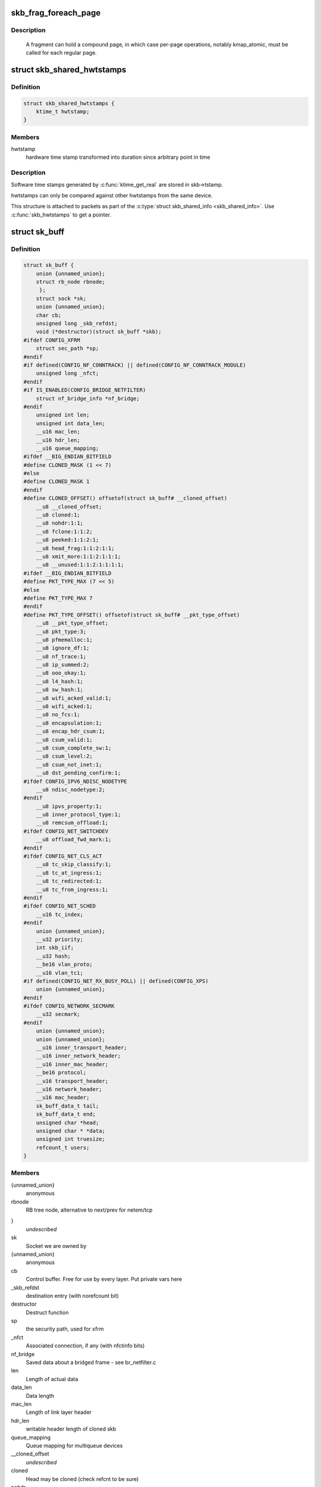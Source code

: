 .. -*- coding: utf-8; mode: rst -*-
.. src-file: include/linux/skbuff.h

.. _`skb_frag_foreach_page`:

skb_frag_foreach_page
=====================

.. c:function::  skb_frag_foreach_page( f,  f_off,  f_len,  p,  p_off,  p_len,  copied)

    loop over pages in a fragment

    :param  f:
        skb frag to operate on

    :param  f_off:
        offset from start of f->page.p

    :param  f_len:
        length from f_off to loop over

    :param  p:
        (temp var) current page

    :param  p_off:
        (temp var) offset from start of current page,
        non-zero only on first page.

    :param  p_len:
        (temp var) length in current page,
        < PAGE_SIZE only on first and last page.

    :param  copied:
        (temp var) length so far, excluding current p_len.

.. _`skb_frag_foreach_page.description`:

Description
-----------

     A fragment can hold a compound page, in which case per-page
     operations, notably kmap_atomic, must be called for each
     regular page.

.. _`skb_shared_hwtstamps`:

struct skb_shared_hwtstamps
===========================

.. c:type:: struct skb_shared_hwtstamps

    hardware time stamps

.. _`skb_shared_hwtstamps.definition`:

Definition
----------

.. code-block:: c

    struct skb_shared_hwtstamps {
        ktime_t hwtstamp;
    }

.. _`skb_shared_hwtstamps.members`:

Members
-------

hwtstamp
    hardware time stamp transformed into duration
    since arbitrary point in time

.. _`skb_shared_hwtstamps.description`:

Description
-----------

Software time stamps generated by \ :c:func:`ktime_get_real`\  are stored in
skb->tstamp.

hwtstamps can only be compared against other hwtstamps from
the same device.

This structure is attached to packets as part of the
\ :c:type:`struct skb_shared_info <skb_shared_info>`\ . Use \ :c:func:`skb_hwtstamps`\  to get a pointer.

.. _`sk_buff`:

struct sk_buff
==============

.. c:type:: struct sk_buff

    socket buffer

.. _`sk_buff.definition`:

Definition
----------

.. code-block:: c

    struct sk_buff {
        union {unnamed_union};
        struct rb_node rbnode;
         };
        struct sock *sk;
        union {unnamed_union};
        char cb;
        unsigned long _skb_refdst;
        void (*destructor)(struct sk_buff *skb);
    #ifdef CONFIG_XFRM
        struct sec_path *sp;
    #endif
    #if defined(CONFIG_NF_CONNTRACK) || defined(CONFIG_NF_CONNTRACK_MODULE)
        unsigned long _nfct;
    #endif
    #if IS_ENABLED(CONFIG_BRIDGE_NETFILTER)
        struct nf_bridge_info *nf_bridge;
    #endif
        unsigned int len;
        unsigned int data_len;
        __u16 mac_len;
        __u16 hdr_len;
        __u16 queue_mapping;
    #ifdef __BIG_ENDIAN_BITFIELD
    #define CLONED_MASK (1 << 7)
    #else
    #define CLONED_MASK 1
    #endif
    #define CLONED_OFFSET() offsetof(struct sk_buff# __cloned_offset)
        __u8 __cloned_offset;
        __u8 cloned:1;
        __u8 nohdr:1:1;
        __u8 fclone:1:1:2;
        __u8 peeked:1:1:2:1;
        __u8 head_frag:1:1:2:1:1;
        __u8 xmit_more:1:1:2:1:1:1;
        __u8 __unused:1:1:2:1:1:1:1;
    #ifdef __BIG_ENDIAN_BITFIELD
    #define PKT_TYPE_MAX (7 << 5)
    #else
    #define PKT_TYPE_MAX 7
    #endif
    #define PKT_TYPE_OFFSET() offsetof(struct sk_buff# __pkt_type_offset)
        __u8 __pkt_type_offset;
        __u8 pkt_type:3;
        __u8 pfmemalloc:1;
        __u8 ignore_df:1;
        __u8 nf_trace:1;
        __u8 ip_summed:2;
        __u8 ooo_okay:1;
        __u8 l4_hash:1;
        __u8 sw_hash:1;
        __u8 wifi_acked_valid:1;
        __u8 wifi_acked:1;
        __u8 no_fcs:1;
        __u8 encapsulation:1;
        __u8 encap_hdr_csum:1;
        __u8 csum_valid:1;
        __u8 csum_complete_sw:1;
        __u8 csum_level:2;
        __u8 csum_not_inet:1;
        __u8 dst_pending_confirm:1;
    #ifdef CONFIG_IPV6_NDISC_NODETYPE
        __u8 ndisc_nodetype:2;
    #endif
        __u8 ipvs_property:1;
        __u8 inner_protocol_type:1;
        __u8 remcsum_offload:1;
    #ifdef CONFIG_NET_SWITCHDEV
        __u8 offload_fwd_mark:1;
    #endif
    #ifdef CONFIG_NET_CLS_ACT
        __u8 tc_skip_classify:1;
        __u8 tc_at_ingress:1;
        __u8 tc_redirected:1;
        __u8 tc_from_ingress:1;
    #endif
    #ifdef CONFIG_NET_SCHED
        __u16 tc_index;
    #endif
        union {unnamed_union};
        __u32 priority;
        int skb_iif;
        __u32 hash;
        __be16 vlan_proto;
        __u16 vlan_tci;
    #if defined(CONFIG_NET_RX_BUSY_POLL) || defined(CONFIG_XPS)
        union {unnamed_union};
    #endif
    #ifdef CONFIG_NETWORK_SECMARK
        __u32 secmark;
    #endif
        union {unnamed_union};
        union {unnamed_union};
        __u16 inner_transport_header;
        __u16 inner_network_header;
        __u16 inner_mac_header;
        __be16 protocol;
        __u16 transport_header;
        __u16 network_header;
        __u16 mac_header;
        sk_buff_data_t tail;
        sk_buff_data_t end;
        unsigned char *head;
        unsigned char * *data;
        unsigned int truesize;
        refcount_t users;
    }

.. _`sk_buff.members`:

Members
-------

{unnamed_union}
    anonymous


rbnode
    RB tree node, alternative to next/prev for netem/tcp

}
    *undescribed*

sk
    Socket we are owned by

{unnamed_union}
    anonymous


cb
    Control buffer. Free for use by every layer. Put private vars here

_skb_refdst
    destination entry (with norefcount bit)

destructor
    Destruct function

sp
    the security path, used for xfrm

_nfct
    Associated connection, if any (with nfctinfo bits)

nf_bridge
    Saved data about a bridged frame - see br_netfilter.c

len
    Length of actual data

data_len
    Data length

mac_len
    Length of link layer header

hdr_len
    writable header length of cloned skb

queue_mapping
    Queue mapping for multiqueue devices

__cloned_offset
    *undescribed*

cloned
    Head may be cloned (check refcnt to be sure)

nohdr
    Payload reference only, must not modify header

fclone
    skbuff clone status

peeked
    this packet has been seen already, so stats have been
    done for it, don't do them again

head_frag
    *undescribed*

xmit_more
    More SKBs are pending for this queue

__unused
    *undescribed*

__pkt_type_offset
    *undescribed*

pkt_type
    Packet class

pfmemalloc
    *undescribed*

ignore_df
    allow local fragmentation

nf_trace
    netfilter packet trace flag

ip_summed
    Driver fed us an IP checksum

ooo_okay
    allow the mapping of a socket to a queue to be changed

l4_hash
    indicate hash is a canonical 4-tuple hash over transport
    ports.

sw_hash
    indicates hash was computed in software stack

wifi_acked_valid
    wifi_acked was set

wifi_acked
    whether frame was acked on wifi or not

no_fcs
    Request NIC to treat last 4 bytes as Ethernet FCS

encapsulation
    *undescribed*

encap_hdr_csum
    *undescribed*

csum_valid
    *undescribed*

csum_complete_sw
    *undescribed*

csum_level
    *undescribed*

csum_not_inet
    use CRC32c to resolve CHECKSUM_PARTIAL

dst_pending_confirm
    need to confirm neighbour

ndisc_nodetype
    router type (from link layer)

ipvs_property
    skbuff is owned by ipvs

inner_protocol_type
    *undescribed*

remcsum_offload
    *undescribed*

offload_fwd_mark
    *undescribed*

tc_skip_classify
    do not classify packet. set by IFB device

tc_at_ingress
    used within tc_classify to distinguish in/egress

tc_redirected
    packet was redirected by a tc action

tc_from_ingress
    if tc_redirected, tc_at_ingress at time of redirect

tc_index
    Traffic control index

{unnamed_union}
    anonymous


priority
    Packet queueing priority

skb_iif
    ifindex of device we arrived on

hash
    the packet hash

vlan_proto
    vlan encapsulation protocol

vlan_tci
    vlan tag control information

{unnamed_union}
    anonymous


secmark
    security marking

{unnamed_union}
    anonymous


{unnamed_union}
    anonymous


inner_transport_header
    Inner transport layer header (encapsulation)

inner_network_header
    Network layer header (encapsulation)

inner_mac_header
    Link layer header (encapsulation)

protocol
    Packet protocol from driver

transport_header
    Transport layer header

network_header
    Network layer header

mac_header
    Link layer header

tail
    Tail pointer

end
    End pointer

head
    Head of buffer

data
    Data head pointer

truesize
    Buffer size

users
    User count - see {datagram,tcp}.c

.. _`skb_dst`:

skb_dst
=======

.. c:function:: struct dst_entry *skb_dst(const struct sk_buff *skb)

    returns skb dst_entry

    :param const struct sk_buff \*skb:
        buffer

.. _`skb_dst.description`:

Description
-----------

Returns skb dst_entry, regardless of reference taken or not.

.. _`skb_dst_set`:

skb_dst_set
===========

.. c:function:: void skb_dst_set(struct sk_buff *skb, struct dst_entry *dst)

    sets skb dst

    :param struct sk_buff \*skb:
        buffer

    :param struct dst_entry \*dst:
        dst entry

.. _`skb_dst_set.description`:

Description
-----------

Sets skb dst, assuming a reference was taken on dst and should
be released by \ :c:func:`skb_dst_drop`\ 

.. _`skb_dst_set_noref`:

skb_dst_set_noref
=================

.. c:function:: void skb_dst_set_noref(struct sk_buff *skb, struct dst_entry *dst)

    sets skb dst, hopefully, without taking reference

    :param struct sk_buff \*skb:
        buffer

    :param struct dst_entry \*dst:
        dst entry

.. _`skb_dst_set_noref.description`:

Description
-----------

Sets skb dst, assuming a reference was not taken on dst.
If dst entry is cached, we do not take reference and dst_release
will be avoided by refdst_drop. If dst entry is not cached, we take
reference, so that last dst_release can destroy the dst immediately.

.. _`skb_dst_is_noref`:

skb_dst_is_noref
================

.. c:function:: bool skb_dst_is_noref(const struct sk_buff *skb)

    Test if skb dst isn't refcounted

    :param const struct sk_buff \*skb:
        buffer

.. _`skb_fclone_busy`:

skb_fclone_busy
===============

.. c:function:: bool skb_fclone_busy(const struct sock *sk, const struct sk_buff *skb)

    check if fclone is busy

    :param const struct sock \*sk:
        socket

    :param const struct sk_buff \*skb:
        buffer

.. _`skb_fclone_busy.description`:

Description
-----------

Returns true if skb is a fast clone, and its clone is not freed.
Some drivers call \ :c:func:`skb_orphan`\  in their \ :c:func:`ndo_start_xmit`\ ,
so we also check that this didnt happen.

.. _`skb_pad`:

skb_pad
=======

.. c:function:: int skb_pad(struct sk_buff *skb, int pad)

    zero pad the tail of an skb

    :param struct sk_buff \*skb:
        buffer to pad

    :param int pad:
        space to pad

.. _`skb_pad.description`:

Description
-----------

     Ensure that a buffer is followed by a padding area that is zero
     filled. Used by network drivers which may DMA or transfer data
     beyond the buffer end onto the wire.

     May return error in out of memory cases. The skb is freed on error.

.. _`skb_queue_empty`:

skb_queue_empty
===============

.. c:function:: int skb_queue_empty(const struct sk_buff_head *list)

    check if a queue is empty

    :param const struct sk_buff_head \*list:
        queue head

.. _`skb_queue_empty.description`:

Description
-----------

     Returns true if the queue is empty, false otherwise.

.. _`skb_queue_is_last`:

skb_queue_is_last
=================

.. c:function:: bool skb_queue_is_last(const struct sk_buff_head *list, const struct sk_buff *skb)

    check if skb is the last entry in the queue

    :param const struct sk_buff_head \*list:
        queue head

    :param const struct sk_buff \*skb:
        buffer

.. _`skb_queue_is_last.description`:

Description
-----------

     Returns true if \ ``skb``\  is the last buffer on the list.

.. _`skb_queue_is_first`:

skb_queue_is_first
==================

.. c:function:: bool skb_queue_is_first(const struct sk_buff_head *list, const struct sk_buff *skb)

    check if skb is the first entry in the queue

    :param const struct sk_buff_head \*list:
        queue head

    :param const struct sk_buff \*skb:
        buffer

.. _`skb_queue_is_first.description`:

Description
-----------

     Returns true if \ ``skb``\  is the first buffer on the list.

.. _`skb_queue_next`:

skb_queue_next
==============

.. c:function:: struct sk_buff *skb_queue_next(const struct sk_buff_head *list, const struct sk_buff *skb)

    return the next packet in the queue

    :param const struct sk_buff_head \*list:
        queue head

    :param const struct sk_buff \*skb:
        current buffer

.. _`skb_queue_next.description`:

Description
-----------

     Return the next packet in \ ``list``\  after \ ``skb``\ .  It is only valid to
     call this if \ :c:func:`skb_queue_is_last`\  evaluates to false.

.. _`skb_queue_prev`:

skb_queue_prev
==============

.. c:function:: struct sk_buff *skb_queue_prev(const struct sk_buff_head *list, const struct sk_buff *skb)

    return the prev packet in the queue

    :param const struct sk_buff_head \*list:
        queue head

    :param const struct sk_buff \*skb:
        current buffer

.. _`skb_queue_prev.description`:

Description
-----------

     Return the prev packet in \ ``list``\  before \ ``skb``\ .  It is only valid to
     call this if \ :c:func:`skb_queue_is_first`\  evaluates to false.

.. _`skb_get`:

skb_get
=======

.. c:function:: struct sk_buff *skb_get(struct sk_buff *skb)

    reference buffer

    :param struct sk_buff \*skb:
        buffer to reference

.. _`skb_get.description`:

Description
-----------

     Makes another reference to a socket buffer and returns a pointer
     to the buffer.

.. _`skb_cloned`:

skb_cloned
==========

.. c:function:: int skb_cloned(const struct sk_buff *skb)

    is the buffer a clone

    :param const struct sk_buff \*skb:
        buffer to check

.. _`skb_cloned.description`:

Description
-----------

     Returns true if the buffer was generated with \ :c:func:`skb_clone`\  and is
     one of multiple shared copies of the buffer. Cloned buffers are
     shared data so must not be written to under normal circumstances.

.. _`skb_header_cloned`:

skb_header_cloned
=================

.. c:function:: int skb_header_cloned(const struct sk_buff *skb)

    is the header a clone

    :param const struct sk_buff \*skb:
        buffer to check

.. _`skb_header_cloned.description`:

Description
-----------

     Returns true if modifying the header part of the buffer requires
     the data to be copied.

.. _`skb_header_release`:

skb_header_release
==================

.. c:function:: void skb_header_release(struct sk_buff *skb)

    release reference to header

    :param struct sk_buff \*skb:
        buffer to operate on

.. _`skb_header_release.description`:

Description
-----------

     Drop a reference to the header part of the buffer.  This is done
     by acquiring a payload reference.  You must not read from the header
     part of skb->data after this.
     Note : Check if you can use \ :c:func:`__skb_header_release`\  instead.

.. _`__skb_header_release`:

__skb_header_release
====================

.. c:function:: void __skb_header_release(struct sk_buff *skb)

    release reference to header

    :param struct sk_buff \*skb:
        buffer to operate on

.. _`__skb_header_release.description`:

Description
-----------

     Variant of \ :c:func:`skb_header_release`\  assuming skb is private to caller.
     We can avoid one atomic operation.

.. _`skb_shared`:

skb_shared
==========

.. c:function:: int skb_shared(const struct sk_buff *skb)

    is the buffer shared

    :param const struct sk_buff \*skb:
        buffer to check

.. _`skb_shared.description`:

Description
-----------

     Returns true if more than one person has a reference to this
     buffer.

.. _`skb_share_check`:

skb_share_check
===============

.. c:function:: struct sk_buff *skb_share_check(struct sk_buff *skb, gfp_t pri)

    check if buffer is shared and if so clone it

    :param struct sk_buff \*skb:
        buffer to check

    :param gfp_t pri:
        priority for memory allocation

.. _`skb_share_check.description`:

Description
-----------

     If the buffer is shared the buffer is cloned and the old copy
     drops a reference. A new clone with a single reference is returned.
     If the buffer is not shared the original buffer is returned. When
     being called from interrupt status or with spinlocks held pri must
     be GFP_ATOMIC.

     NULL is returned on a memory allocation failure.

.. _`skb_unshare`:

skb_unshare
===========

.. c:function:: struct sk_buff *skb_unshare(struct sk_buff *skb, gfp_t pri)

    make a copy of a shared buffer

    :param struct sk_buff \*skb:
        buffer to check

    :param gfp_t pri:
        priority for memory allocation

.. _`skb_unshare.description`:

Description
-----------

     If the socket buffer is a clone then this function creates a new
     copy of the data, drops a reference count on the old copy and returns
     the new copy with the reference count at 1. If the buffer is not a clone
     the original buffer is returned. When called with a spinlock held or
     from interrupt state \ ``pri``\  must be \ ``GFP_ATOMIC``\ 

     \ ``NULL``\  is returned on a memory allocation failure.

.. _`skb_peek`:

skb_peek
========

.. c:function:: struct sk_buff *skb_peek(const struct sk_buff_head *list_)

    peek at the head of an \ :c:type:`struct sk_buff_head <sk_buff_head>`\ 

    :param const struct sk_buff_head \*list_:
        list to peek at

.. _`skb_peek.description`:

Description
-----------

     Peek an \ :c:type:`struct sk_buff <sk_buff>`\ . Unlike most other operations you _MUST_
     be careful with this one. A peek leaves the buffer on the
     list and someone else may run off with it. You must hold
     the appropriate locks or have a private queue to do this.

     Returns \ ``NULL``\  for an empty list or a pointer to the head element.
     The reference count is not incremented and the reference is therefore
     volatile. Use with caution.

.. _`skb_peek_next`:

skb_peek_next
=============

.. c:function:: struct sk_buff *skb_peek_next(struct sk_buff *skb, const struct sk_buff_head *list_)

    peek skb following the given one from a queue

    :param struct sk_buff \*skb:
        skb to start from

    :param const struct sk_buff_head \*list_:
        list to peek at

.. _`skb_peek_next.description`:

Description
-----------

     Returns \ ``NULL``\  when the end of the list is met or a pointer to the
     next element. The reference count is not incremented and the
     reference is therefore volatile. Use with caution.

.. _`skb_peek_tail`:

skb_peek_tail
=============

.. c:function:: struct sk_buff *skb_peek_tail(const struct sk_buff_head *list_)

    peek at the tail of an \ :c:type:`struct sk_buff_head <sk_buff_head>`\ 

    :param const struct sk_buff_head \*list_:
        list to peek at

.. _`skb_peek_tail.description`:

Description
-----------

     Peek an \ :c:type:`struct sk_buff <sk_buff>`\ . Unlike most other operations you _MUST_
     be careful with this one. A peek leaves the buffer on the
     list and someone else may run off with it. You must hold
     the appropriate locks or have a private queue to do this.

     Returns \ ``NULL``\  for an empty list or a pointer to the tail element.
     The reference count is not incremented and the reference is therefore
     volatile. Use with caution.

.. _`skb_queue_len`:

skb_queue_len
=============

.. c:function:: __u32 skb_queue_len(const struct sk_buff_head *list_)

    get queue length

    :param const struct sk_buff_head \*list_:
        list to measure

.. _`skb_queue_len.description`:

Description
-----------

     Return the length of an \ :c:type:`struct sk_buff <sk_buff>`\  queue.

.. _`__skb_queue_head_init`:

__skb_queue_head_init
=====================

.. c:function:: void __skb_queue_head_init(struct sk_buff_head *list)

    initialize non-spinlock portions of sk_buff_head

    :param struct sk_buff_head \*list:
        queue to initialize

.. _`__skb_queue_head_init.description`:

Description
-----------

     This initializes only the list and queue length aspects of
     an sk_buff_head object.  This allows to initialize the list
     aspects of an sk_buff_head without reinitializing things like
     the spinlock.  It can also be used for on-stack sk_buff_head
     objects where the spinlock is known to not be used.

.. _`skb_queue_splice`:

skb_queue_splice
================

.. c:function:: void skb_queue_splice(const struct sk_buff_head *list, struct sk_buff_head *head)

    join two skb lists, this is designed for stacks

    :param const struct sk_buff_head \*list:
        the new list to add

    :param struct sk_buff_head \*head:
        the place to add it in the first list

.. _`skb_queue_splice_init`:

skb_queue_splice_init
=====================

.. c:function:: void skb_queue_splice_init(struct sk_buff_head *list, struct sk_buff_head *head)

    join two skb lists and reinitialise the emptied list

    :param struct sk_buff_head \*list:
        the new list to add

    :param struct sk_buff_head \*head:
        the place to add it in the first list

.. _`skb_queue_splice_init.description`:

Description
-----------

     The list at \ ``list``\  is reinitialised

.. _`skb_queue_splice_tail`:

skb_queue_splice_tail
=====================

.. c:function:: void skb_queue_splice_tail(const struct sk_buff_head *list, struct sk_buff_head *head)

    join two skb lists, each list being a queue

    :param const struct sk_buff_head \*list:
        the new list to add

    :param struct sk_buff_head \*head:
        the place to add it in the first list

.. _`skb_queue_splice_tail_init`:

skb_queue_splice_tail_init
==========================

.. c:function:: void skb_queue_splice_tail_init(struct sk_buff_head *list, struct sk_buff_head *head)

    join two skb lists and reinitialise the emptied list

    :param struct sk_buff_head \*list:
        the new list to add

    :param struct sk_buff_head \*head:
        the place to add it in the first list

.. _`skb_queue_splice_tail_init.description`:

Description
-----------

     Each of the lists is a queue.
     The list at \ ``list``\  is reinitialised

.. _`__skb_queue_after`:

__skb_queue_after
=================

.. c:function:: void __skb_queue_after(struct sk_buff_head *list, struct sk_buff *prev, struct sk_buff *newsk)

    queue a buffer at the list head

    :param struct sk_buff_head \*list:
        list to use

    :param struct sk_buff \*prev:
        place after this buffer

    :param struct sk_buff \*newsk:
        buffer to queue

.. _`__skb_queue_after.description`:

Description
-----------

     Queue a buffer int the middle of a list. This function takes no locks
     and you must therefore hold required locks before calling it.

     A buffer cannot be placed on two lists at the same time.

.. _`skb_queue_head`:

skb_queue_head
==============

.. c:function:: void skb_queue_head(struct sk_buff_head *list, struct sk_buff *newsk)

    queue a buffer at the list head

    :param struct sk_buff_head \*list:
        list to use

    :param struct sk_buff \*newsk:
        buffer to queue

.. _`skb_queue_head.description`:

Description
-----------

     Queue a buffer at the start of a list. This function takes no locks
     and you must therefore hold required locks before calling it.

     A buffer cannot be placed on two lists at the same time.

.. _`skb_queue_tail`:

skb_queue_tail
==============

.. c:function:: void skb_queue_tail(struct sk_buff_head *list, struct sk_buff *newsk)

    queue a buffer at the list tail

    :param struct sk_buff_head \*list:
        list to use

    :param struct sk_buff \*newsk:
        buffer to queue

.. _`skb_queue_tail.description`:

Description
-----------

     Queue a buffer at the end of a list. This function takes no locks
     and you must therefore hold required locks before calling it.

     A buffer cannot be placed on two lists at the same time.

.. _`skb_dequeue`:

skb_dequeue
===========

.. c:function:: struct sk_buff *skb_dequeue(struct sk_buff_head *list)

    remove from the head of the queue

    :param struct sk_buff_head \*list:
        list to dequeue from

.. _`skb_dequeue.description`:

Description
-----------

     Remove the head of the list. This function does not take any locks
     so must be used with appropriate locks held only. The head item is
     returned or \ ``NULL``\  if the list is empty.

.. _`skb_dequeue_tail`:

skb_dequeue_tail
================

.. c:function:: struct sk_buff *skb_dequeue_tail(struct sk_buff_head *list)

    remove from the tail of the queue

    :param struct sk_buff_head \*list:
        list to dequeue from

.. _`skb_dequeue_tail.description`:

Description
-----------

     Remove the tail of the list. This function does not take any locks
     so must be used with appropriate locks held only. The tail item is
     returned or \ ``NULL``\  if the list is empty.

.. _`__skb_fill_page_desc`:

__skb_fill_page_desc
====================

.. c:function:: void __skb_fill_page_desc(struct sk_buff *skb, int i, struct page *page, int off, int size)

    initialise a paged fragment in an skb

    :param struct sk_buff \*skb:
        buffer containing fragment to be initialised

    :param int i:
        paged fragment index to initialise

    :param struct page \*page:
        the page to use for this fragment

    :param int off:
        the offset to the data with \ ``page``\ 

    :param int size:
        the length of the data

.. _`__skb_fill_page_desc.description`:

Description
-----------

Initialises the \ ``i``\ 'th fragment of \ ``skb``\  to point to \ :c:type:`struct size <size>`\  bytes at
offset \ ``off``\  within \ ``page``\ .

Does not take any additional reference on the fragment.

.. _`skb_fill_page_desc`:

skb_fill_page_desc
==================

.. c:function:: void skb_fill_page_desc(struct sk_buff *skb, int i, struct page *page, int off, int size)

    initialise a paged fragment in an skb

    :param struct sk_buff \*skb:
        buffer containing fragment to be initialised

    :param int i:
        paged fragment index to initialise

    :param struct page \*page:
        the page to use for this fragment

    :param int off:
        the offset to the data with \ ``page``\ 

    :param int size:
        the length of the data

.. _`skb_fill_page_desc.description`:

Description
-----------

As per \ :c:func:`__skb_fill_page_desc`\  -- initialises the \ ``i``\ 'th fragment of
\ ``skb``\  to point to \ ``size``\  bytes at offset \ ``off``\  within \ ``page``\ . In
addition updates \ ``skb``\  such that \ ``i``\  is the last fragment.

Does not take any additional reference on the fragment.

.. _`skb_headroom`:

skb_headroom
============

.. c:function:: unsigned int skb_headroom(const struct sk_buff *skb)

    bytes at buffer head

    :param const struct sk_buff \*skb:
        buffer to check

.. _`skb_headroom.description`:

Description
-----------

     Return the number of bytes of free space at the head of an \ :c:type:`struct sk_buff <sk_buff>`\ .

.. _`skb_tailroom`:

skb_tailroom
============

.. c:function:: int skb_tailroom(const struct sk_buff *skb)

    bytes at buffer end

    :param const struct sk_buff \*skb:
        buffer to check

.. _`skb_tailroom.description`:

Description
-----------

     Return the number of bytes of free space at the tail of an sk_buff

.. _`skb_availroom`:

skb_availroom
=============

.. c:function:: int skb_availroom(const struct sk_buff *skb)

    bytes at buffer end

    :param const struct sk_buff \*skb:
        buffer to check

.. _`skb_availroom.description`:

Description
-----------

     Return the number of bytes of free space at the tail of an sk_buff
     allocated by \ :c:func:`sk_stream_alloc`\ 

.. _`skb_reserve`:

skb_reserve
===========

.. c:function:: void skb_reserve(struct sk_buff *skb, int len)

    adjust headroom

    :param struct sk_buff \*skb:
        buffer to alter

    :param int len:
        bytes to move

.. _`skb_reserve.description`:

Description
-----------

     Increase the headroom of an empty \ :c:type:`struct sk_buff <sk_buff>`\  by reducing the tail
     room. This is only allowed for an empty buffer.

.. _`skb_tailroom_reserve`:

skb_tailroom_reserve
====================

.. c:function:: void skb_tailroom_reserve(struct sk_buff *skb, unsigned int mtu, unsigned int needed_tailroom)

    adjust reserved_tailroom

    :param struct sk_buff \*skb:
        buffer to alter

    :param unsigned int mtu:
        maximum amount of headlen permitted

    :param unsigned int needed_tailroom:
        minimum amount of reserved_tailroom

.. _`skb_tailroom_reserve.description`:

Description
-----------

     Set reserved_tailroom so that headlen can be as large as possible but
     not larger than mtu and tailroom cannot be smaller than
     needed_tailroom.
     The required headroom should already have been reserved before using
     this function.

.. _`pskb_trim_unique`:

pskb_trim_unique
================

.. c:function:: void pskb_trim_unique(struct sk_buff *skb, unsigned int len)

    remove end from a paged unique (not cloned) buffer

    :param struct sk_buff \*skb:
        buffer to alter

    :param unsigned int len:
        new length

.. _`pskb_trim_unique.description`:

Description
-----------

     This is identical to pskb_trim except that the caller knows that
     the skb is not cloned so we should never get an error due to out-
     of-memory.

.. _`skb_orphan`:

skb_orphan
==========

.. c:function:: void skb_orphan(struct sk_buff *skb)

    orphan a buffer

    :param struct sk_buff \*skb:
        buffer to orphan

.. _`skb_orphan.description`:

Description
-----------

     If a buffer currently has an owner then we call the owner's
     destructor function and make the \ ``skb``\  unowned. The buffer continues
     to exist but is no longer charged to its former owner.

.. _`skb_orphan_frags`:

skb_orphan_frags
================

.. c:function:: int skb_orphan_frags(struct sk_buff *skb, gfp_t gfp_mask)

    orphan the frags contained in a buffer

    :param struct sk_buff \*skb:
        buffer to orphan frags from

    :param gfp_t gfp_mask:
        allocation mask for replacement pages

.. _`skb_orphan_frags.description`:

Description
-----------

     For each frag in the SKB which needs a destructor (i.e. has an
     owner) create a copy of that frag and release the original
     page by calling the destructor.

.. _`skb_queue_purge`:

skb_queue_purge
===============

.. c:function:: void skb_queue_purge(struct sk_buff_head *list)

    empty a list

    :param struct sk_buff_head \*list:
        list to empty

.. _`skb_queue_purge.description`:

Description
-----------

     Delete all buffers on an \ :c:type:`struct sk_buff <sk_buff>`\  list. Each buffer is removed from
     the list and one reference dropped. This function does not take the
     list lock and the caller must hold the relevant locks to use it.

.. _`netdev_alloc_skb`:

netdev_alloc_skb
================

.. c:function:: struct sk_buff *netdev_alloc_skb(struct net_device *dev, unsigned int length)

    allocate an skbuff for rx on a specific device

    :param struct net_device \*dev:
        network device to receive on

    :param unsigned int length:
        length to allocate

.. _`netdev_alloc_skb.description`:

Description
-----------

     Allocate a new \ :c:type:`struct sk_buff <sk_buff>`\  and assign it a usage count of one. The
     buffer has unspecified headroom built in. Users should allocate
     the headroom they think they need without accounting for the
     built in space. The built in space is used for optimisations.

     \ ``NULL``\  is returned if there is no free memory. Although this function
     allocates memory it can be called from an interrupt.

.. _`__dev_alloc_pages`:

__dev_alloc_pages
=================

.. c:function:: struct page *__dev_alloc_pages(gfp_t gfp_mask, unsigned int order)

    allocate page for network Rx

    :param gfp_t gfp_mask:
        allocation priority. Set __GFP_NOMEMALLOC if not for network Rx

    :param unsigned int order:
        size of the allocation

.. _`__dev_alloc_pages.description`:

Description
-----------

Allocate a new page.

\ ``NULL``\  is returned if there is no free memory.

.. _`__dev_alloc_page`:

__dev_alloc_page
================

.. c:function:: struct page *__dev_alloc_page(gfp_t gfp_mask)

    allocate a page for network Rx

    :param gfp_t gfp_mask:
        allocation priority. Set __GFP_NOMEMALLOC if not for network Rx

.. _`__dev_alloc_page.description`:

Description
-----------

Allocate a new page.

\ ``NULL``\  is returned if there is no free memory.

.. _`skb_propagate_pfmemalloc`:

skb_propagate_pfmemalloc
========================

.. c:function:: void skb_propagate_pfmemalloc(struct page *page, struct sk_buff *skb)

    Propagate pfmemalloc if skb is allocated after RX page

    :param struct page \*page:
        The page that was allocated from skb_alloc_page

    :param struct sk_buff \*skb:
        The skb that may need pfmemalloc set

.. _`skb_frag_page`:

skb_frag_page
=============

.. c:function:: struct page *skb_frag_page(const skb_frag_t *frag)

    retrieve the page referred to by a paged fragment

    :param const skb_frag_t \*frag:
        the paged fragment

.. _`skb_frag_page.description`:

Description
-----------

Returns the \ :c:type:`struct page <page>`\  associated with \ ``frag``\ .

.. _`__skb_frag_ref`:

__skb_frag_ref
==============

.. c:function:: void __skb_frag_ref(skb_frag_t *frag)

    take an addition reference on a paged fragment.

    :param skb_frag_t \*frag:
        the paged fragment

.. _`__skb_frag_ref.description`:

Description
-----------

Takes an additional reference on the paged fragment \ ``frag``\ .

.. _`skb_frag_ref`:

skb_frag_ref
============

.. c:function:: void skb_frag_ref(struct sk_buff *skb, int f)

    take an addition reference on a paged fragment of an skb.

    :param struct sk_buff \*skb:
        the buffer

    :param int f:
        the fragment offset.

.. _`skb_frag_ref.description`:

Description
-----------

Takes an additional reference on the \ ``f``\ 'th paged fragment of \ ``skb``\ .

.. _`__skb_frag_unref`:

__skb_frag_unref
================

.. c:function:: void __skb_frag_unref(skb_frag_t *frag)

    release a reference on a paged fragment.

    :param skb_frag_t \*frag:
        the paged fragment

.. _`__skb_frag_unref.description`:

Description
-----------

Releases a reference on the paged fragment \ ``frag``\ .

.. _`skb_frag_unref`:

skb_frag_unref
==============

.. c:function:: void skb_frag_unref(struct sk_buff *skb, int f)

    release a reference on a paged fragment of an skb.

    :param struct sk_buff \*skb:
        the buffer

    :param int f:
        the fragment offset

.. _`skb_frag_unref.description`:

Description
-----------

Releases a reference on the \ ``f``\ 'th paged fragment of \ ``skb``\ .

.. _`skb_frag_address`:

skb_frag_address
================

.. c:function:: void *skb_frag_address(const skb_frag_t *frag)

    gets the address of the data contained in a paged fragment

    :param const skb_frag_t \*frag:
        the paged fragment buffer

.. _`skb_frag_address.description`:

Description
-----------

Returns the address of the data within \ ``frag``\ . The page must already
be mapped.

.. _`skb_frag_address_safe`:

skb_frag_address_safe
=====================

.. c:function:: void *skb_frag_address_safe(const skb_frag_t *frag)

    gets the address of the data contained in a paged fragment

    :param const skb_frag_t \*frag:
        the paged fragment buffer

.. _`skb_frag_address_safe.description`:

Description
-----------

Returns the address of the data within \ ``frag``\ . Checks that the page
is mapped and returns \ ``NULL``\  otherwise.

.. _`__skb_frag_set_page`:

__skb_frag_set_page
===================

.. c:function:: void __skb_frag_set_page(skb_frag_t *frag, struct page *page)

    sets the page contained in a paged fragment

    :param skb_frag_t \*frag:
        the paged fragment

    :param struct page \*page:
        the page to set

.. _`__skb_frag_set_page.description`:

Description
-----------

Sets the fragment \ ``frag``\  to contain \ ``page``\ .

.. _`skb_frag_set_page`:

skb_frag_set_page
=================

.. c:function:: void skb_frag_set_page(struct sk_buff *skb, int f, struct page *page)

    sets the page contained in a paged fragment of an skb

    :param struct sk_buff \*skb:
        the buffer

    :param int f:
        the fragment offset

    :param struct page \*page:
        the page to set

.. _`skb_frag_set_page.description`:

Description
-----------

Sets the \ ``f``\ 'th fragment of \ ``skb``\  to contain \ ``page``\ .

.. _`skb_frag_dma_map`:

skb_frag_dma_map
================

.. c:function:: dma_addr_t skb_frag_dma_map(struct device *dev, const skb_frag_t *frag, size_t offset, size_t size, enum dma_data_direction dir)

    maps a paged fragment via the DMA API

    :param struct device \*dev:
        the device to map the fragment to

    :param const skb_frag_t \*frag:
        the paged fragment to map

    :param size_t offset:
        the offset within the fragment (starting at the
        fragment's own offset)

    :param size_t size:
        the number of bytes to map

    :param enum dma_data_direction dir:
        the direction of the mapping (``PCI_DMA_*``)

.. _`skb_frag_dma_map.description`:

Description
-----------

Maps the page associated with \ ``frag``\  to \ ``device``\ .

.. _`skb_clone_writable`:

skb_clone_writable
==================

.. c:function:: int skb_clone_writable(const struct sk_buff *skb, unsigned int len)

    is the header of a clone writable

    :param const struct sk_buff \*skb:
        buffer to check

    :param unsigned int len:
        length up to which to write

.. _`skb_clone_writable.description`:

Description
-----------

     Returns true if modifying the header part of the cloned buffer
     does not requires the data to be copied.

.. _`skb_cow`:

skb_cow
=======

.. c:function:: int skb_cow(struct sk_buff *skb, unsigned int headroom)

    copy header of skb when it is required

    :param struct sk_buff \*skb:
        buffer to cow

    :param unsigned int headroom:
        needed headroom

.. _`skb_cow.description`:

Description
-----------

     If the skb passed lacks sufficient headroom or its data part
     is shared, data is reallocated. If reallocation fails, an error
     is returned and original skb is not changed.

     The result is skb with writable area skb->head...skb->tail
     and at least \ ``headroom``\  of space at head.

.. _`skb_cow_head`:

skb_cow_head
============

.. c:function:: int skb_cow_head(struct sk_buff *skb, unsigned int headroom)

    skb_cow but only making the head writable

    :param struct sk_buff \*skb:
        buffer to cow

    :param unsigned int headroom:
        needed headroom

.. _`skb_cow_head.description`:

Description
-----------

     This function is identical to skb_cow except that we replace the
     skb_cloned check by skb_header_cloned.  It should be used when
     you only need to push on some header and do not need to modify
     the data.

.. _`skb_padto`:

skb_padto
=========

.. c:function:: int skb_padto(struct sk_buff *skb, unsigned int len)

    pad an skbuff up to a minimal size

    :param struct sk_buff \*skb:
        buffer to pad

    :param unsigned int len:
        minimal length

.. _`skb_padto.description`:

Description
-----------

     Pads up a buffer to ensure the trailing bytes exist and are
     blanked. If the buffer already contains sufficient data it
     is untouched. Otherwise it is extended. Returns zero on
     success. The skb is freed on error.

.. _`__skb_put_padto`:

__skb_put_padto
===============

.. c:function:: int __skb_put_padto(struct sk_buff *skb, unsigned int len, bool free_on_error)

    increase size and pad an skbuff up to a minimal size

    :param struct sk_buff \*skb:
        buffer to pad

    :param unsigned int len:
        minimal length

    :param bool free_on_error:
        free buffer on error

.. _`__skb_put_padto.description`:

Description
-----------

     Pads up a buffer to ensure the trailing bytes exist and are
     blanked. If the buffer already contains sufficient data it
     is untouched. Otherwise it is extended. Returns zero on
     success. The skb is freed on error if \ ``free_on_error``\  is true.

.. _`skb_put_padto`:

skb_put_padto
=============

.. c:function:: int skb_put_padto(struct sk_buff *skb, unsigned int len)

    increase size and pad an skbuff up to a minimal size

    :param struct sk_buff \*skb:
        buffer to pad

    :param unsigned int len:
        minimal length

.. _`skb_put_padto.description`:

Description
-----------

     Pads up a buffer to ensure the trailing bytes exist and are
     blanked. If the buffer already contains sufficient data it
     is untouched. Otherwise it is extended. Returns zero on
     success. The skb is freed on error.

.. _`skb_linearize`:

skb_linearize
=============

.. c:function:: int skb_linearize(struct sk_buff *skb)

    convert paged skb to linear one

    :param struct sk_buff \*skb:
        buffer to linarize

.. _`skb_linearize.description`:

Description
-----------

     If there is no free memory -ENOMEM is returned, otherwise zero
     is returned and the old skb data released.

.. _`skb_has_shared_frag`:

skb_has_shared_frag
===================

.. c:function:: bool skb_has_shared_frag(const struct sk_buff *skb)

    can any frag be overwritten

    :param const struct sk_buff \*skb:
        buffer to test

.. _`skb_has_shared_frag.description`:

Description
-----------

Return true if the skb has at least one frag that might be modified
by an external entity (as in \ :c:func:`vmsplice`\ /sendfile())

.. _`skb_linearize_cow`:

skb_linearize_cow
=================

.. c:function:: int skb_linearize_cow(struct sk_buff *skb)

    make sure skb is linear and writable

    :param struct sk_buff \*skb:
        buffer to process

.. _`skb_linearize_cow.description`:

Description
-----------

     If there is no free memory -ENOMEM is returned, otherwise zero
     is returned and the old skb data released.

.. _`skb_postpull_rcsum`:

skb_postpull_rcsum
==================

.. c:function:: void skb_postpull_rcsum(struct sk_buff *skb, const void *start, unsigned int len)

    update checksum for received skb after pull

    :param struct sk_buff \*skb:
        buffer to update

    :param const void \*start:
        start of data before pull

    :param unsigned int len:
        length of data pulled

.. _`skb_postpull_rcsum.description`:

Description
-----------

     After doing a pull on a received packet, you need to call this to
     update the CHECKSUM_COMPLETE checksum, or set ip_summed to
     CHECKSUM_NONE so that it can be recomputed from scratch.

.. _`skb_postpush_rcsum`:

skb_postpush_rcsum
==================

.. c:function:: void skb_postpush_rcsum(struct sk_buff *skb, const void *start, unsigned int len)

    update checksum for received skb after push

    :param struct sk_buff \*skb:
        buffer to update

    :param const void \*start:
        start of data after push

    :param unsigned int len:
        length of data pushed

.. _`skb_postpush_rcsum.description`:

Description
-----------

     After doing a push on a received packet, you need to call this to
     update the CHECKSUM_COMPLETE checksum.

.. _`skb_push_rcsum`:

skb_push_rcsum
==============

.. c:function:: void *skb_push_rcsum(struct sk_buff *skb, unsigned int len)

    push skb and update receive checksum

    :param struct sk_buff \*skb:
        buffer to update

    :param unsigned int len:
        length of data pulled

.. _`skb_push_rcsum.description`:

Description
-----------

     This function performs an skb_push on the packet and updates
     the CHECKSUM_COMPLETE checksum.  It should be used on
     receive path processing instead of skb_push unless you know
     that the checksum difference is zero (e.g., a valid IP header)
     or you are setting ip_summed to CHECKSUM_NONE.

.. _`pskb_trim_rcsum`:

pskb_trim_rcsum
===============

.. c:function:: int pskb_trim_rcsum(struct sk_buff *skb, unsigned int len)

    trim received skb and update checksum

    :param struct sk_buff \*skb:
        buffer to trim

    :param unsigned int len:
        new length

.. _`pskb_trim_rcsum.description`:

Description
-----------

     This is exactly the same as pskb_trim except that it ensures the
     checksum of received packets are still valid after the operation.

.. _`skb_needs_linearize`:

skb_needs_linearize
===================

.. c:function:: bool skb_needs_linearize(struct sk_buff *skb, netdev_features_t features)

    check if we need to linearize a given skb depending on the given device features.

    :param struct sk_buff \*skb:
        socket buffer to check

    :param netdev_features_t features:
        net device features

.. _`skb_needs_linearize.returns-true-if-either`:

Returns true if either
----------------------

     1. skb has frag_list and the device doesn't support FRAGLIST, or
     2. skb is fragmented and the device does not support SG.

.. _`skb_get_timestamp`:

skb_get_timestamp
=================

.. c:function:: void skb_get_timestamp(const struct sk_buff *skb, struct timeval *stamp)

    get timestamp from a skb

    :param const struct sk_buff \*skb:
        skb to get stamp from

    :param struct timeval \*stamp:
        pointer to struct timeval to store stamp in

.. _`skb_get_timestamp.description`:

Description
-----------

     Timestamps are stored in the skb as offsets to a base timestamp.
     This function converts the offset back to a struct timeval and stores
     it in stamp.

.. _`skb_complete_tx_timestamp`:

skb_complete_tx_timestamp
=========================

.. c:function:: void skb_complete_tx_timestamp(struct sk_buff *skb, struct skb_shared_hwtstamps *hwtstamps)

    deliver cloned skb with tx timestamps

    :param struct sk_buff \*skb:
        clone of the the original outgoing packet

    :param struct skb_shared_hwtstamps \*hwtstamps:
        hardware time stamps

.. _`skb_complete_tx_timestamp.description`:

Description
-----------

PHY drivers may accept clones of transmitted packets for
timestamping via their phy_driver.txtstamp method. These drivers
must call this function to return the skb back to the stack with a
timestamp.

.. _`skb_tstamp_tx`:

skb_tstamp_tx
=============

.. c:function:: void skb_tstamp_tx(struct sk_buff *orig_skb, struct skb_shared_hwtstamps *hwtstamps)

    queue clone of skb with send time stamps

    :param struct sk_buff \*orig_skb:
        the original outgoing packet

    :param struct skb_shared_hwtstamps \*hwtstamps:
        hardware time stamps, may be NULL if not available

.. _`skb_tstamp_tx.description`:

Description
-----------

If the skb has a socket associated, then this function clones the
skb (thus sharing the actual data and optional structures), stores
the optional hardware time stamping information (if non NULL) or
generates a software time stamp (otherwise), then queues the clone
to the error queue of the socket.  Errors are silently ignored.

.. _`skb_tx_timestamp`:

skb_tx_timestamp
================

.. c:function:: void skb_tx_timestamp(struct sk_buff *skb)

    Driver hook for transmit timestamping

    :param struct sk_buff \*skb:
        A socket buffer.

.. _`skb_tx_timestamp.description`:

Description
-----------

Ethernet MAC Drivers should call this function in their \ :c:func:`hard_xmit`\ 
function immediately before giving the sk_buff to the MAC hardware.

Specifically, one should make absolutely sure that this function is
called before TX completion of this packet can trigger.  Otherwise
the packet could potentially already be freed.

.. _`skb_complete_wifi_ack`:

skb_complete_wifi_ack
=====================

.. c:function:: void skb_complete_wifi_ack(struct sk_buff *skb, bool acked)

    deliver skb with wifi status

    :param struct sk_buff \*skb:
        the original outgoing packet

    :param bool acked:
        ack status

.. _`skb_checksum_complete`:

skb_checksum_complete
=====================

.. c:function:: __sum16 skb_checksum_complete(struct sk_buff *skb)

    Calculate checksum of an entire packet

    :param struct sk_buff \*skb:
        packet to process

.. _`skb_checksum_complete.description`:

Description
-----------

     This function calculates the checksum over the entire packet plus
     the value of skb->csum.  The latter can be used to supply the
     checksum of a pseudo header as used by TCP/UDP.  It returns the
     checksum.

     For protocols that contain complete checksums such as ICMP/TCP/UDP,
     this function can be used to verify that checksum on received
     packets.  In that case the function should return zero if the
     checksum is correct.  In particular, this function will return zero
     if skb->ip_summed is CHECKSUM_UNNECESSARY which indicates that the
     hardware has already verified the correctness of the checksum.

.. _`skb_checksum_none_assert`:

skb_checksum_none_assert
========================

.. c:function:: void skb_checksum_none_assert(const struct sk_buff *skb)

    make sure skb ip_summed is CHECKSUM_NONE

    :param const struct sk_buff \*skb:
        skb to check

.. _`skb_checksum_none_assert.description`:

Description
-----------

fresh skbs have their ip_summed set to CHECKSUM_NONE.
Instead of forcing ip_summed to CHECKSUM_NONE, we can
use this helper, to document places where we make this assertion.

.. _`skb_head_is_locked`:

skb_head_is_locked
==================

.. c:function:: bool skb_head_is_locked(const struct sk_buff *skb)

    Determine if the skb->head is locked down

    :param const struct sk_buff \*skb:
        skb to check

.. _`skb_head_is_locked.description`:

Description
-----------

The head on skbs build around a head frag can be removed if they are
not cloned.  This function returns true if the skb head is locked down
due to either being allocated via kmalloc, or by being a clone with
multiple references to the head.

.. _`skb_gso_network_seglen`:

skb_gso_network_seglen
======================

.. c:function:: unsigned int skb_gso_network_seglen(const struct sk_buff *skb)

    Return length of individual segments of a gso packet

    :param const struct sk_buff \*skb:
        GSO skb

.. _`skb_gso_network_seglen.description`:

Description
-----------

skb_gso_network_seglen is used to determine the real size of the
individual segments, including Layer3 (IP, IPv6) and L4 headers (TCP/UDP).

The MAC/L2 header is not accounted for.

.. This file was automatic generated / don't edit.

